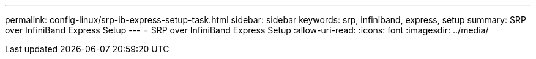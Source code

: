 ---
permalink: config-linux/srp-ib-express-setup-task.html 
sidebar: sidebar 
keywords: srp, infiniband, express, setup 
summary: SRP over InfiniBand Express Setup 
---
= SRP over InfiniBand Express Setup
:allow-uri-read: 
:icons: font
:imagesdir: ../media/


